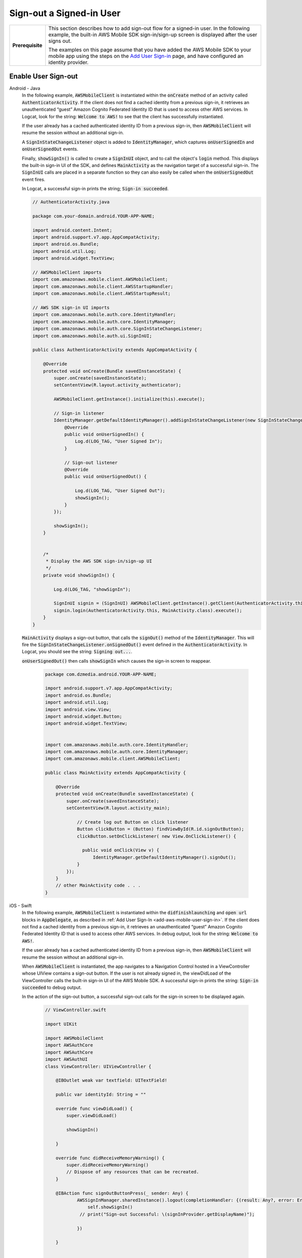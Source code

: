 .. Copyright 2010-2018 Amazon.com, Inc. or its affiliates. All Rights Reserved.

   This work is licensed under a Creative Commons Attribution-NonCommercial-ShareAlike 4.0
   International License (the "License"). You may not use this file except in compliance with the
   License. A copy of the License is located at http://creativecommons.org/licenses/by-nc-sa/4.0/.

   This file is distributed on an "AS IS" BASIS, WITHOUT WARRANTIES OR CONDITIONS OF ANY KIND,
   either express or implied. See the License for the specific language governing permissions and
   limitations under the License.

.. _how-to-user-sign-in-sign-out:

#########################
Sign-out a Signed-in User
#########################


.. meta::
    :description:
        Learn how to add sign out flow for a signed in user in your mobile app.

.. list-table::
   :widths: 1 6

   * - **Prerequisite**

     - This section describes how to add sign-out flow for a signed-in user. In the following example, the built-in AWS Mobile SDK sign-in/sign-up screen is displayed after the user signs out.

       The examples on this page assume that you have added the AWS Mobile SDK to your mobile app using the steps on the `Add User Sign-in <https://docs.aws.amazon.com/aws-mobile/latest/developerguide/add-aws-mobile-user-sign-in.html>`__ page, and have configured an identity provider.

Enable User Sign-out
====================

.. container:: option

   Android - Java
       In the following example, :code:`AWSMobileClient` is instantiated within the :code:`onCreate` method of an activity called :code:`AuthenticatorActivity`.  If the client does not find a cached identity from a previous sign-in, it retrieves an unauthenticated “guest” Amazon Cognito Federated Identity ID that is used to access other AWS services. In Logcat, look for the string: :code:`Welcome to AWS!` to see that the client has successfully instantiated.

       If the user already has a cached authenticated identity ID from a previous sign-in, then  :code:`AWSMobileClient` will resume the session without an additional sign-in.

       A :code:`SignInStateChangeListener` object is added to :code:`IdentityManager`, which captures :code:`onUserSignedIn` and :code:`onUserSignedOut` events.

       Finally, :code:`showSignIn()` is called to create a :code:`SignInUI` object, and to call the object's :code:`login` method. This displays the built-in sign-in UI of the SDK, and defines :code:`MainActivity` as the navigation target of a successful sign-in. The :code:`SignInUI` calls are placed in a separate function so they can also easily be called when the :code:`onUserSignedOut` event fires.

       In Logcat, a successful sign-in prints the string; :code:`Sign-in succeeded`.

       .. code-block:: java

            // AuthenticatorActivity.java

            package com.your-domain.android.YOUR-APP-NAME;

            import android.content.Intent;
            import android.support.v7.app.AppCompatActivity;
            import android.os.Bundle;
            import android.util.Log;
            import android.widget.TextView;

            // AWSMobileClient imports
            import com.amazonaws.mobile.client.AWSMobileClient;
            import com.amazonaws.mobile.client.AWSStartupHandler;
            import com.amazonaws.mobile.client.AWSStartupResult;

            // AWS SDK sign-in UI imports
            import com.amazonaws.mobile.auth.core.IdentityHandler;
            import com.amazonaws.mobile.auth.core.IdentityManager;
            import com.amazonaws.mobile.auth.core.SignInStateChangeListener;
            import com.amazonaws.mobile.auth.ui.SignInUI;

            public class AuthenticatorActivity extends AppCompatActivity {

                @Override
                protected void onCreate(Bundle savedInstanceState) {
                    super.onCreate(savedInstanceState);
                    setContentView(R.layout.activity_authenticator);

                    AWSMobileClient.getInstance().initialize(this).execute();

                    // Sign-in listener
                    IdentityManager.getDefaultIdentityManager().addSignInStateChangeListener(new SignInStateChangeListener() {
                        @Override
                        public void onUserSignedIn() {
                            Log.d(LOG_TAG, "User Signed In");
                        }

                        // Sign-out listener
                        @Override
                        public void onUserSignedOut() {

                            Log.d(LOG_TAG, "User Signed Out");
                            showSignIn();
                        }
                    });

                    showSignIn();
                }


                /*
                 * Display the AWS SDK sign-in/sign-up UI
                 */
                private void showSignIn() {

                    Log.d(LOG_TAG, "showSignIn");

                    SignInUI signin = (SignInUI) AWSMobileClient.getInstance().getClient(AuthenticatorActivity.this, SignInUI.class);
                    signin.login(AuthenticatorActivity.this, MainActivity.class).execute();
                }
            }

       :code:`MainActivity` displays a sign-out button, that calls the :code:`signOut()` method of the :code:`IdentityManager`. This will fire the :code:`SignInStateChangeListener.onSignedOut()` event defined in the :code:`AuthenticatorActivity`. In Logcat, you should see the string: :code:`Signing out...`.

       :code:`onUserSignedOut()` then calls  :code:`showSignIn` which causes the sign-in screen to reappear.

        .. code-block:: java

            package com.dzmedia.android.YOUR-APP-NAME;

            import android.support.v7.app.AppCompatActivity;
            import android.os.Bundle;
            import android.util.Log;
            import android.view.View;
            import android.widget.Button;
            import android.widget.TextView;


            import com.amazonaws.mobile.auth.core.IdentityHandler;
            import com.amazonaws.mobile.auth.core.IdentityManager;
            import com.amazonaws.mobile.client.AWSMobileClient;

            public class MainActivity extends AppCompatActivity {

                @Override
                protected void onCreate(Bundle savedInstanceState) {
                    super.onCreate(savedInstanceState);
                    setContentView(R.layout.activity_main);

                        // Create log out Button on click listener
                        Button clickButton = (Button) findViewById(R.id.signOutButton);
                        clickButton.setOnClickListener( new View.OnClickListener() {

                          public void onClick(View v) {
                              IdentityManager.getDefaultIdentityManager().signOut();
                        }
                    });
                }
                // other MainActivity code . . .
            }


   iOS - Swift
       In the following example, :code:`AWSMobileClient` is instantiated within the :code:`didfinishlaunching` and :code:`open url` blocks in :code:`AppDelegate`, as described in :ref:`Add User Sign-In <add-aws-mobile-user-sign-in>`.  If the client does not find a cached identity from a previous sign-in, it retrieves an unauthenticated “guest” Amazon Cognito Federated Identity ID that is used to access other AWS services. In debug output, look for the string: :code:`Welcome to AWS!`.

       If the user already has a cached authenticated identity ID from a previous sign-in, then  :code:`AWSMobileClient` will resume the session without an additional sign-in.

       When :code:`AWSMobileClient` is instantiated, the app navigates to a Navigation Control hosted in a ViewController whose UIView contains a sign-out button.  If the user is not already signed in, the viewDidLoad of the ViewController calls the built-in sign-in UI of the AWS Mobile SDK.  A successful sign-in prints the string: :code:`Sign-in succeeded` to debug output.

       In the action of the sign-out button, a successful sign-out calls for the sign-in screen to be displayed again.

        .. code-block:: swift

            // ViewController.swift

            import UIKit

            import AWSMobileClient
            import AWSAuthCore
            import AWSAuthCore
            import AWSAuthUI
            class ViewController: UIViewController {

                @IBOutlet weak var textfield: UITextField!

                public var identityId: String = ""

                override func viewDidLoad() {
                    super.viewDidLoad()

                    showSignIn()

                }

                override func didReceiveMemoryWarning() {
                    super.didReceiveMemoryWarning()
                    // Dispose of any resources that can be recreated.
                }

                @IBAction func signOutButtonPress(_ sender: Any) {
                        AWSSignInManager.sharedInstance().logout(completionHandler: {(result: Any?, error: Error?) in
                            self.showSignIn()
                         // print("Sign-out Successful: \(signInProvider.getDisplayName)");

                        })

                }


                func showSignIn() {
                        AWSAuthUIViewController.presentViewController(with: self.navigationController!, configuration: nil, completionHandler: {
                            (provider: AWSSignInProvider, error: Error?) in
                            if error != nil {
                                print("Error occurred: \(String(describing: error))")
                            } else {
                                print("Sign-in successful.")

                             }
                        })
                }
            }


